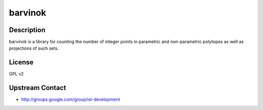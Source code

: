 barvinok
========

Description
-----------

barvinok is a library for counting the number of integer points in
parametric and non-parametric polytopes as well as projections of such
sets.

License
-------

GPL v2

.. _upstream_contact:

Upstream Contact
----------------

-  http://groups.google.com/group/isl-development
